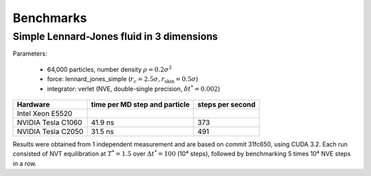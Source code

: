 Benchmarks
**********

Simple Lennard-Jones fluid in 3 dimensions
==========================================

Parameters:

    * 64,000 particles, number density :math:`\rho = 0.2\sigma^3`
    * force: lennard_jones_simple (:math:`r_c = 2.5\sigma, r_\text{skin} = 0.5\sigma`)
    * integrator: verlet (NVE, double-single precision, :math:`\delta t^* = 0.002`)

+--------------------+-------------------------------+------------------+
| Hardware           | time per MD step and particle | steps per second |
+====================+===============================+==================+
| Intel Xeon E5520   |                               |                  |
+--------------------+-------------------------------+------------------+
| NVIDIA Tesla C1060 | 41.9 ns                       | 373              |
+--------------------+-------------------------------+------------------+
| NVIDIA Tesla C2050 | 31.5 ns                       | 491              |
+--------------------+-------------------------------+------------------+

Results were obtained from 1 independent measurement and are based on commit
31fc650, using CUDA 3.2. Each run consisted of NVT equilibration at
:math:`T^*=1.5` over :math:`\Delta t^*=100` (10⁴ steps), followed by
benchmarking 5 times 10⁴ NVE steps in a row.
